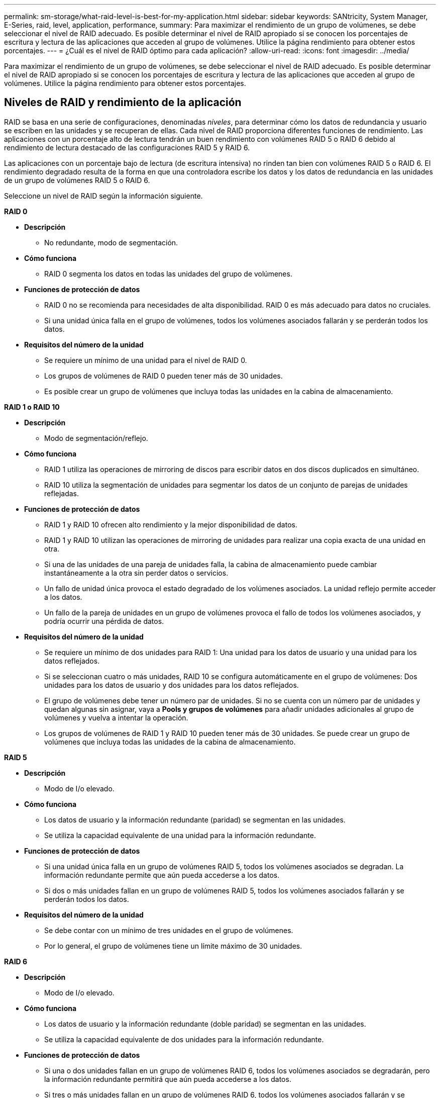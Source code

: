 ---
permalink: sm-storage/what-raid-level-is-best-for-my-application.html 
sidebar: sidebar 
keywords: SANtricity, System Manager, E-Series, raid, level, application, performance, 
summary: Para maximizar el rendimiento de un grupo de volúmenes, se debe seleccionar el nivel de RAID adecuado. Es posible determinar el nivel de RAID apropiado si se conocen los porcentajes de escritura y lectura de las aplicaciones que acceden al grupo de volúmenes. Utilice la página rendimiento para obtener estos porcentajes. 
---
= ¿Cuál es el nivel de RAID óptimo para cada aplicación?
:allow-uri-read: 
:icons: font
:imagesdir: ../media/


[role="lead"]
Para maximizar el rendimiento de un grupo de volúmenes, se debe seleccionar el nivel de RAID adecuado. Es posible determinar el nivel de RAID apropiado si se conocen los porcentajes de escritura y lectura de las aplicaciones que acceden al grupo de volúmenes. Utilice la página rendimiento para obtener estos porcentajes.



== Niveles de RAID y rendimiento de la aplicación

RAID se basa en una serie de configuraciones, denominadas _niveles_, para determinar cómo los datos de redundancia y usuario se escriben en las unidades y se recuperan de ellas. Cada nivel de RAID proporciona diferentes funciones de rendimiento. Las aplicaciones con un porcentaje alto de lectura tendrán un buen rendimiento con volúmenes RAID 5 o RAID 6 debido al rendimiento de lectura destacado de las configuraciones RAID 5 y RAID 6.

Las aplicaciones con un porcentaje bajo de lectura (de escritura intensiva) no rinden tan bien con volúmenes RAID 5 o RAID 6. El rendimiento degradado resulta de la forma en que una controladora escribe los datos y los datos de redundancia en las unidades de un grupo de volúmenes RAID 5 o RAID 6.

Seleccione un nivel de RAID según la información siguiente.

*RAID 0*

* *Descripción*
+
** No redundante, modo de segmentación.


* *Cómo funciona*
+
** RAID 0 segmenta los datos en todas las unidades del grupo de volúmenes.


* *Funciones de protección de datos*
+
** RAID 0 no se recomienda para necesidades de alta disponibilidad. RAID 0 es más adecuado para datos no cruciales.
** Si una unidad única falla en el grupo de volúmenes, todos los volúmenes asociados fallarán y se perderán todos los datos.


* *Requisitos del número de la unidad*
+
** Se requiere un mínimo de una unidad para el nivel de RAID 0.
** Los grupos de volúmenes de RAID 0 pueden tener más de 30 unidades.
** Es posible crear un grupo de volúmenes que incluya todas las unidades en la cabina de almacenamiento.




*RAID 1 o RAID 10*

* *Descripción*
+
** Modo de segmentación/reflejo.


* *Cómo funciona*
+
** RAID 1 utiliza las operaciones de mirroring de discos para escribir datos en dos discos duplicados en simultáneo.
** RAID 10 utiliza la segmentación de unidades para segmentar los datos de un conjunto de parejas de unidades reflejadas.


* *Funciones de protección de datos*
+
** RAID 1 y RAID 10 ofrecen alto rendimiento y la mejor disponibilidad de datos.
** RAID 1 y RAID 10 utilizan las operaciones de mirroring de unidades para realizar una copia exacta de una unidad en otra.
** Si una de las unidades de una pareja de unidades falla, la cabina de almacenamiento puede cambiar instantáneamente a la otra sin perder datos o servicios.
** Un fallo de unidad única provoca el estado degradado de los volúmenes asociados. La unidad reflejo permite acceder a los datos.
** Un fallo de la pareja de unidades en un grupo de volúmenes provoca el fallo de todos los volúmenes asociados, y podría ocurrir una pérdida de datos.


* *Requisitos del número de la unidad*
+
** Se requiere un mínimo de dos unidades para RAID 1: Una unidad para los datos de usuario y una unidad para los datos reflejados.
** Si se seleccionan cuatro o más unidades, RAID 10 se configura automáticamente en el grupo de volúmenes: Dos unidades para los datos de usuario y dos unidades para los datos reflejados.
** El grupo de volúmenes debe tener un número par de unidades. Si no se cuenta con un número par de unidades y quedan algunas sin asignar, vaya a *Pools y grupos de volúmenes* para añadir unidades adicionales al grupo de volúmenes y vuelva a intentar la operación.
** Los grupos de volúmenes de RAID 1 y RAID 10 pueden tener más de 30 unidades. Se puede crear un grupo de volúmenes que incluya todas las unidades de la cabina de almacenamiento.




*RAID 5*

* *Descripción*
+
** Modo de I/o elevado.


* *Cómo funciona*
+
** Los datos de usuario y la información redundante (paridad) se segmentan en las unidades.
** Se utiliza la capacidad equivalente de una unidad para la información redundante.


* *Funciones de protección de datos*
+
** Si una unidad única falla en un grupo de volúmenes RAID 5, todos los volúmenes asociados se degradan. La información redundante permite que aún pueda accederse a los datos.
** Si dos o más unidades fallan en un grupo de volúmenes RAID 5, todos los volúmenes asociados fallarán y se perderán todos los datos.


* *Requisitos del número de la unidad*
+
** Se debe contar con un mínimo de tres unidades en el grupo de volúmenes.
** Por lo general, el grupo de volúmenes tiene un límite máximo de 30 unidades.




*RAID 6*

* *Descripción*
+
** Modo de I/o elevado.


* *Cómo funciona*
+
** Los datos de usuario y la información redundante (doble paridad) se segmentan en las unidades.
** Se utiliza la capacidad equivalente de dos unidades para la información redundante.


* *Funciones de protección de datos*
+
** Si una o dos unidades fallan en un grupo de volúmenes RAID 6, todos los volúmenes asociados se degradarán, pero la información redundante permitirá que aún pueda accederse a los datos.
** Si tres o más unidades fallan en un grupo de volúmenes RAID 6, todos los volúmenes asociados fallarán y se perderán todos los datos.


* *Requisitos del número de la unidad*
+
** Se debe contar con un mínimo de cinco unidades en el grupo de volúmenes.
** Por lo general, el grupo de volúmenes tiene un límite máximo de 30 unidades.




[NOTE]
====
No es posible cambiar el nivel de RAID de un pool. La interfaz de usuario configura automáticamente los pools como RAID 6.

====


== Niveles de RAID y protección de datos

RAID 1, RAID 5 y RAID 6 escriben los datos de redundancia en los medios de la unidad para la tolerancia a fallos. Los datos de redundancia pueden ser una copia de los datos (reflejados) o un código de corrección de error derivado de los datos. Es posible utilizar los datos de redundancia para reconstruir información rápidamente en una unidad de reemplazo si se produce un error en una unidad.

Se configura un nivel de RAID único en un grupo de volúmenes único. Todos los datos de redundancia de ese grupo de volúmenes se almacenan en el grupo de volúmenes. La capacidad del grupo de volúmenes es la capacidad agregada de las unidades miembro menos la capacidad reservada para los datos de redundancia. La cantidad de capacidad necesaria para la redundancia depende del nivel de RAID utilizado.
